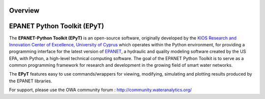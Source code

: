 Overview
========

.. image:: https://www.kios.ucy.ac.cy/wp-content/uploads/2021/07/Logotype-KIOS.svg
    :alt: kios_logo
    :width: 200
    :target: http://www.kios.ucy.ac.cy


EPANET Python Toolkit (EPyT)
============================

The **EPANET-Python Toolkit (EPyT)** is an open-source software, originally developed by the `KIOS Research and Innovation Center of Excellence, University of Cyprus <http://www.kios.ucy.ac.cy/>`_ which operates within the Python environment, for providing a programming interface for the latest version of `EPANET <https://github.com/OpenWaterAnalytics/epanet>`_, a hydraulic and quality modeling software created by the US EPA, with Python, a  high-level technical computing software. The goal of the EPANET Python Toolkit is to serve as a common programming framework for research and development in the growing field of smart water networks.

The **EPyT** features easy to use commands/wrappers for viewing, modifying, simulating and plotting results produced by the EPANET libraries.

For support, please use the OWA community forum : http://community.wateranalytics.org/